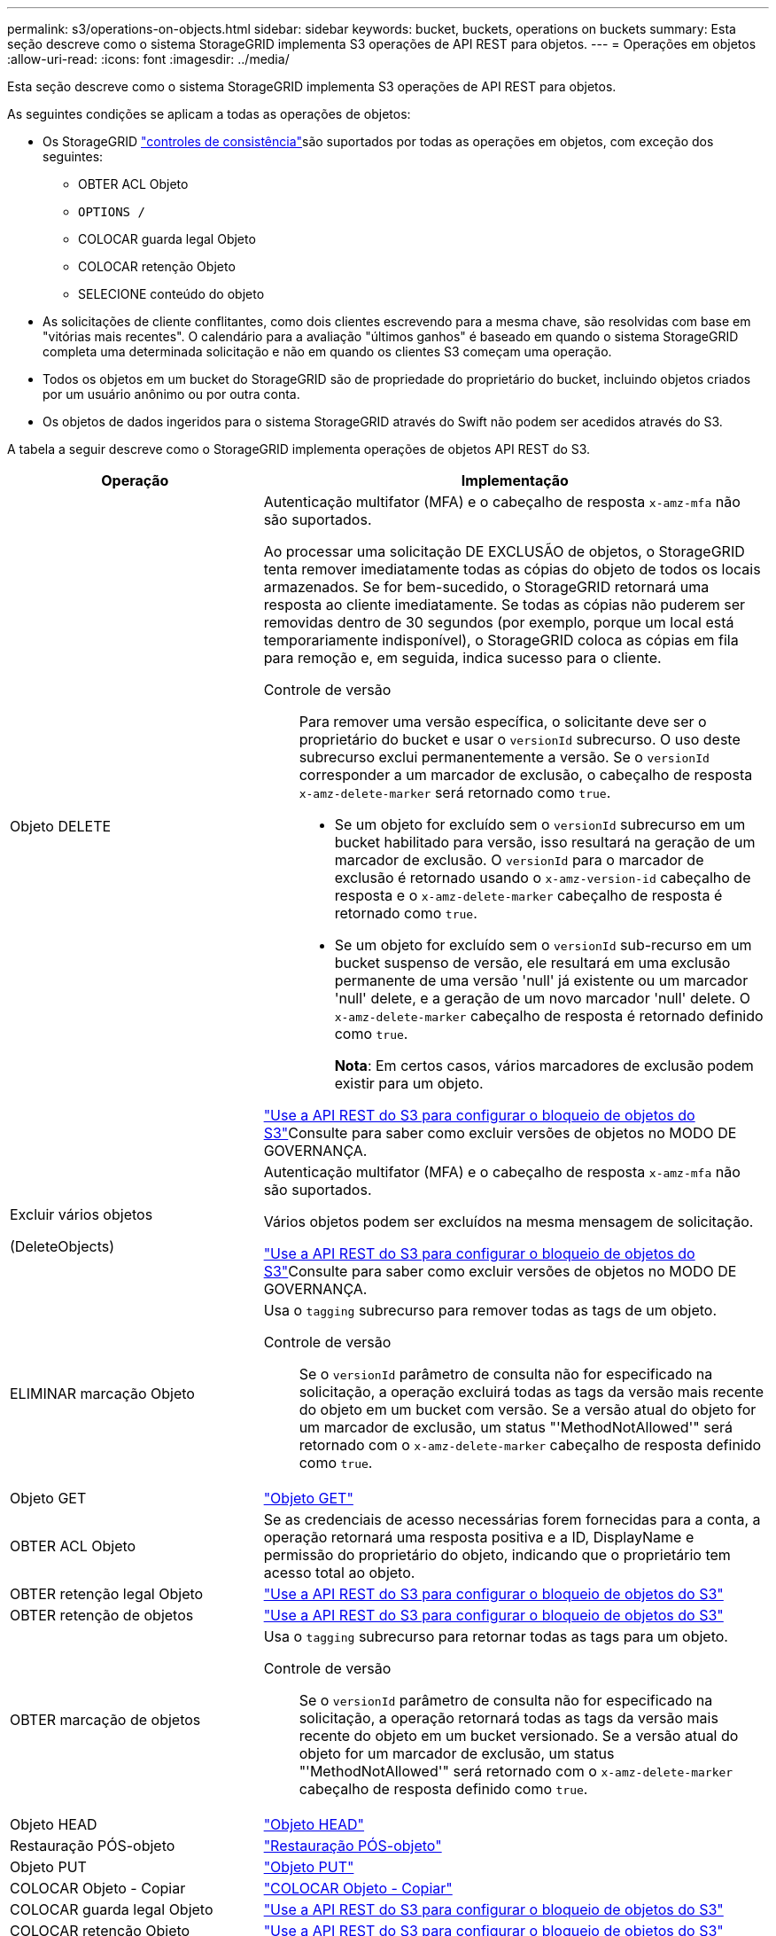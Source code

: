 ---
permalink: s3/operations-on-objects.html 
sidebar: sidebar 
keywords: bucket, buckets, operations on buckets 
summary: Esta seção descreve como o sistema StorageGRID implementa S3 operações de API REST para objetos. 
---
= Operações em objetos
:allow-uri-read: 
:icons: font
:imagesdir: ../media/


[role="lead"]
Esta seção descreve como o sistema StorageGRID implementa S3 operações de API REST para objetos.

As seguintes condições se aplicam a todas as operações de objetos:

* Os StorageGRID link:consistency-controls.html["controles de consistência"]são suportados por todas as operações em objetos, com exceção dos seguintes:
+
** OBTER ACL Objeto
** `OPTIONS /`
** COLOCAR guarda legal Objeto
** COLOCAR retenção Objeto
** SELECIONE conteúdo do objeto


* As solicitações de cliente conflitantes, como dois clientes escrevendo para a mesma chave, são resolvidas com base em "vitórias mais recentes". O calendário para a avaliação "últimos ganhos" é baseado em quando o sistema StorageGRID completa uma determinada solicitação e não em quando os clientes S3 começam uma operação.
* Todos os objetos em um bucket do StorageGRID são de propriedade do proprietário do bucket, incluindo objetos criados por um usuário anônimo ou por outra conta.
* Os objetos de dados ingeridos para o sistema StorageGRID através do Swift não podem ser acedidos através do S3.


A tabela a seguir descreve como o StorageGRID implementa operações de objetos API REST do S3.

[cols="1a,2a"]
|===
| Operação | Implementação 


 a| 
Objeto DELETE
 a| 
Autenticação multifator (MFA) e o cabeçalho de resposta `x-amz-mfa` não são suportados.

Ao processar uma solicitação DE EXCLUSÃO de objetos, o StorageGRID tenta remover imediatamente todas as cópias do objeto de todos os locais armazenados. Se for bem-sucedido, o StorageGRID retornará uma resposta ao cliente imediatamente. Se todas as cópias não puderem ser removidas dentro de 30 segundos (por exemplo, porque um local está temporariamente indisponível), o StorageGRID coloca as cópias em fila para remoção e, em seguida, indica sucesso para o cliente.

Controle de versão:: Para remover uma versão específica, o solicitante deve ser o proprietário do bucket e usar o `versionId` subrecurso. O uso deste subrecurso exclui permanentemente a versão. Se o `versionId` corresponder a um marcador de exclusão, o cabeçalho de resposta `x-amz-delete-marker` será retornado como `true`.
+
--
* Se um objeto for excluído sem o `versionId` subrecurso em um bucket habilitado para versão, isso resultará na geração de um marcador de exclusão. O `versionId` para o marcador de exclusão é retornado usando o `x-amz-version-id` cabeçalho de resposta e o `x-amz-delete-marker` cabeçalho de resposta é retornado como `true`.
* Se um objeto for excluído sem o `versionId` sub-recurso em um bucket suspenso de versão, ele resultará em uma exclusão permanente de uma versão 'null' já existente ou um marcador 'null' delete, e a geração de um novo marcador 'null' delete. O `x-amz-delete-marker` cabeçalho de resposta é retornado definido como `true`.
+
*Nota*: Em certos casos, vários marcadores de exclusão podem existir para um objeto.



--


link:../s3/use-s3-api-for-s3-object-lock.html["Use a API REST do S3 para configurar o bloqueio de objetos do S3"]Consulte para saber como excluir versões de objetos no MODO DE GOVERNANÇA.



 a| 
Excluir vários objetos

(DeleteObjects)
 a| 
Autenticação multifator (MFA) e o cabeçalho de resposta `x-amz-mfa` não são suportados.

Vários objetos podem ser excluídos na mesma mensagem de solicitação.

link:../s3/use-s3-api-for-s3-object-lock.html["Use a API REST do S3 para configurar o bloqueio de objetos do S3"]Consulte para saber como excluir versões de objetos no MODO DE GOVERNANÇA.



 a| 
ELIMINAR marcação Objeto
 a| 
Usa o `tagging` subrecurso para remover todas as tags de um objeto.

Controle de versão:: Se o `versionId` parâmetro de consulta não for especificado na solicitação, a operação excluirá todas as tags da versão mais recente do objeto em um bucket com versão. Se a versão atual do objeto for um marcador de exclusão, um status "'MethodNotAllowed'" será retornado com o `x-amz-delete-marker` cabeçalho de resposta definido como `true`.




 a| 
Objeto GET
 a| 
link:get-object.html["Objeto GET"]



 a| 
OBTER ACL Objeto
 a| 
Se as credenciais de acesso necessárias forem fornecidas para a conta, a operação retornará uma resposta positiva e a ID, DisplayName e permissão do proprietário do objeto, indicando que o proprietário tem acesso total ao objeto.



 a| 
OBTER retenção legal Objeto
 a| 
link:../s3/use-s3-api-for-s3-object-lock.html["Use a API REST do S3 para configurar o bloqueio de objetos do S3"]



 a| 
OBTER retenção de objetos
 a| 
link:../s3/use-s3-api-for-s3-object-lock.html["Use a API REST do S3 para configurar o bloqueio de objetos do S3"]



 a| 
OBTER marcação de objetos
 a| 
Usa o `tagging` subrecurso para retornar todas as tags para um objeto.

Controle de versão:: Se o `versionId` parâmetro de consulta não for especificado na solicitação, a operação retornará todas as tags da versão mais recente do objeto em um bucket versionado. Se a versão atual do objeto for um marcador de exclusão, um status "'MethodNotAllowed'" será retornado com o `x-amz-delete-marker` cabeçalho de resposta definido como `true`.




 a| 
Objeto HEAD
 a| 
link:head-object.html["Objeto HEAD"]



 a| 
Restauração PÓS-objeto
 a| 
link:post-object-restore.html["Restauração PÓS-objeto"]



 a| 
Objeto PUT
 a| 
link:put-object.html["Objeto PUT"]



 a| 
COLOCAR Objeto - Copiar
 a| 
link:put-object-copy.html["COLOCAR Objeto - Copiar"]



 a| 
COLOCAR guarda legal Objeto
 a| 
link:../s3/use-s3-api-for-s3-object-lock.html["Use a API REST do S3 para configurar o bloqueio de objetos do S3"]



 a| 
COLOCAR retenção Objeto
 a| 
link:../s3/use-s3-api-for-s3-object-lock.html["Use a API REST do S3 para configurar o bloqueio de objetos do S3"]



 a| 
COLOQUE a marcação Objeto
 a| 
Usa o `tagging` subrecurso para adicionar um conjunto de tags a um objeto existente.

Limites da etiqueta do objeto:: Você pode adicionar tags a novos objetos ao enviá-los ou adicioná-los a objetos existentes. O StorageGRID e o Amazon S3 suportam até 10 tags para cada objeto. Tags associadas a um objeto devem ter chaves de tag exclusivas. Uma chave de tag pode ter até 128 carateres Unicode de comprimento e os valores de tag podem ter até 256 carateres Unicode de comprimento. Chave e valores são sensíveis a maiúsculas e minúsculas.
Tag atualizações e comportamento de ingestão:: Quando você usa a marcação "COLOCAR objeto" para atualizar as tags de um objeto, o StorageGRID não reingere o objeto. Isso significa que a opção de comportamento de ingestão especificada na regra ILM correspondente não é usada. Quaisquer alterações no posicionamento de objetos que são acionadas pela atualização são feitas quando o ILM é reavaliado por processos normais de ILM em segundo plano.
+
--
Isso significa que se a regra ILM usar a opção estrita para o comportamento de ingestão, nenhuma ação será tomada se os posicionamentos de objeto necessários não puderem ser feitos (por exemplo, porque um local recém-exigido não está disponível). O objeto atualizado mantém seu posicionamento atual até que o posicionamento necessário seja possível.

--
Resolução de conflitos:: As solicitações de clientes conflitantes, como dois clientes escrevendo para a mesma chave, são resolvidas com base em "últimos ganhos". O calendário para a avaliação "últimos ganhos" é baseado em quando o sistema StorageGRID completa uma determinada solicitação e não em quando os clientes S3 começam uma operação.
Controle de versão:: Se o `versionId` parâmetro de consulta não for especificado na solicitação, a operação adicionará tags à versão mais recente do objeto em um bucket com versão. Se a versão atual do objeto for um marcador de exclusão, um status "'MethodNotAllowed'" será retornado com o `x-amz-delete-marker` cabeçalho de resposta definido como `true`.




 a| 
Selecione ObjectContent
 a| 
link:select-object-content.html["Selecione ObjectContent"]

|===
.Informações relacionadas
link:s3-operations-tracked-in-audit-logs.html["S3 operações rastreadas em logs de auditoria"]
